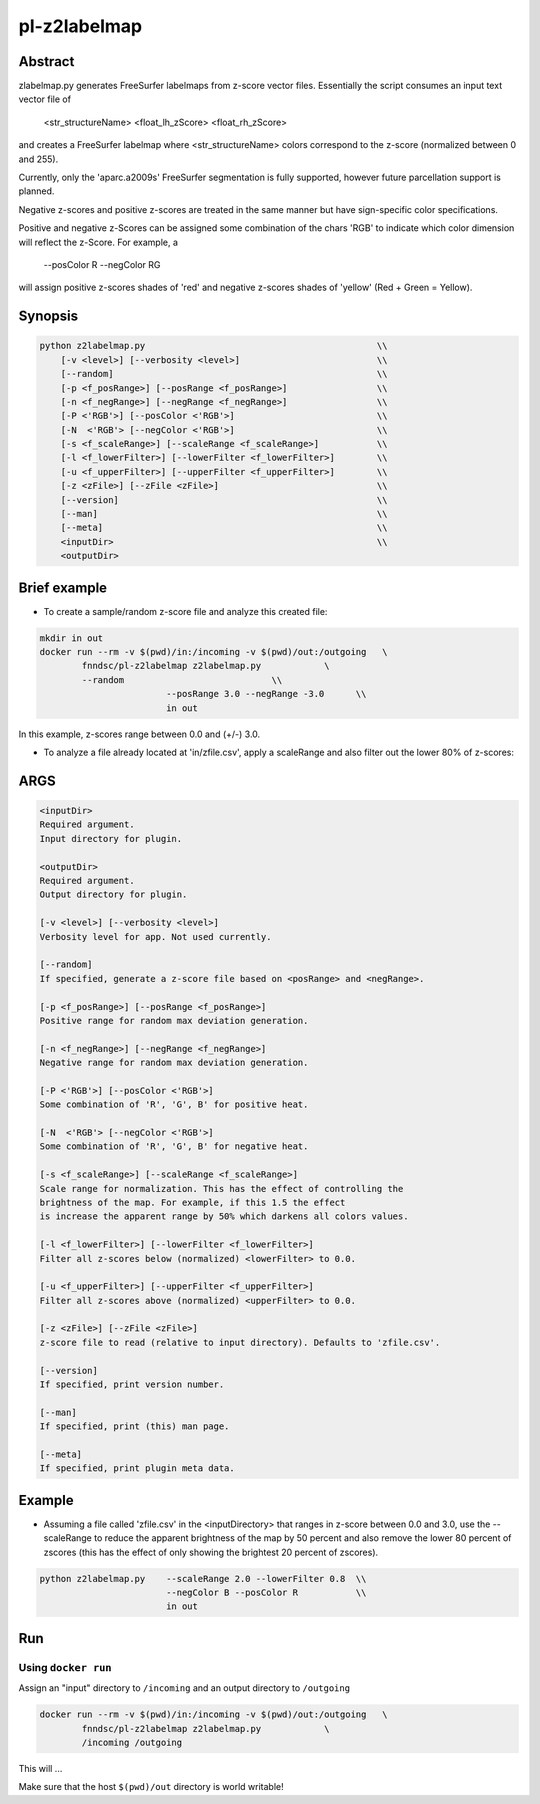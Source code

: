 ################################
pl-z2labelmap
################################


Abstract
********

zlabelmap.py generates FreeSurfer labelmaps from z-score vector files. Essentially the script consumes an input text vector file of 

    <str_structureName> <float_lh_zScore> <float_rh_zScore>

and creates a FreeSurfer labelmap where <str_structureName> colors correspond to the z-score (normalized between 0 and 255).

Currently, only the 'aparc.a2009s' FreeSurfer segmentation is fully supported, however future parcellation support is planned.

Negative z-scores and positive z-scores are treated in the same manner but have sign-specific color specifications.

Positive and negative z-Scores can be assigned some combination of the chars 'RGB' to indicate which color dimension will reflect the z-Score. For example, a 
    
        --posColor R --negColor RG

will assign positive z-scores shades of 'red' and negative z-scores shades of 'yellow' (Red + Green = Yellow).

Synopsis
********

.. code-block::

    python z2labelmap.py                                            \\
        [-v <level>] [--verbosity <level>]                          \\
        [--random]                                                  \\
        [-p <f_posRange>] [--posRange <f_posRange>]                 \\
        [-n <f_negRange>] [--negRange <f_negRange>]                 \\
        [-P <'RGB'>] [--posColor <'RGB'>]                           \\
        [-N  <'RGB'> [--negColor <'RGB'>]                           \\
        [-s <f_scaleRange>] [--scaleRange <f_scaleRange>]           \\
        [-l <f_lowerFilter>] [--lowerFilter <f_lowerFilter>]        \\
        [-u <f_upperFilter>] [--upperFilter <f_upperFilter>]        \\
        [-z <zFile>] [--zFile <zFile>]                              \\
        [--version]                                                 \\
        [--man]                                                     \\
        [--meta]                                                    \\
        <inputDir>                                                  \\
        <outputDir> 

Brief example
*************

* To create a sample/random z-score file and analyze this created file:

.. code-block::

    mkdir in out
    docker run --rm -v $(pwd)/in:/incoming -v $(pwd)/out:/outgoing   \
            fnndsc/pl-z2labelmap z2labelmap.py            \
            --random                            \\
                            --posRange 3.0 --negRange -3.0      \\
                            in out

In this example, z-scores range between 0.0 and (+/-) 3.0.

* To analyze a file already located at 'in/zfile.csv', apply a scaleRange and also filter out the lower 80\% of z-scores:

.. code-block::
    python z2labelmap.py    --scaleRange 2.0 --lowerFilter 0.8  \\
                            --negColor B --posColor R           \\
                            in out
                            
ARGS
****
.. code-block::

        <inputDir>
        Required argument.
        Input directory for plugin.

        <outputDir>
        Required argument.
        Output directory for plugin.

        [-v <level>] [--verbosity <level>]
        Verbosity level for app. Not used currently.

        [--random]
        If specified, generate a z-score file based on <posRange> and <negRange>.

        [-p <f_posRange>] [--posRange <f_posRange>]
        Positive range for random max deviation generation.

        [-n <f_negRange>] [--negRange <f_negRange>]
        Negative range for random max deviation generation.

        [-P <'RGB'>] [--posColor <'RGB'>]
        Some combination of 'R', 'G', B' for positive heat.

        [-N  <'RGB'> [--negColor <'RGB'>]
        Some combination of 'R', 'G', B' for negative heat.

        [-s <f_scaleRange>] [--scaleRange <f_scaleRange>]
        Scale range for normalization. This has the effect of controlling the
        brightness of the map. For example, if this 1.5 the effect
        is increase the apparent range by 50% which darkens all colors values.

        [-l <f_lowerFilter>] [--lowerFilter <f_lowerFilter>]
        Filter all z-scores below (normalized) <lowerFilter> to 0.0.

        [-u <f_upperFilter>] [--upperFilter <f_upperFilter>]
        Filter all z-scores above (normalized) <upperFilter> to 0.0.

        [-z <zFile>] [--zFile <zFile>]
        z-score file to read (relative to input directory). Defaults to 'zfile.csv'.

        [--version]
        If specified, print version number. 
        
        [--man]
        If specified, print (this) man page.

        [--meta]
        If specified, print plugin meta data.

Example
*******

* Assuming a file called 'zfile.csv' in the <inputDirectory> that ranges in z-score between 0.0 and 3.0, use the --scaleRange to reduce the apparent brightness of the map by 50 percent and also remove the lower 80 percent of zscores (this has the effect of only showing the brightest 20 percent of zscores). 

.. code-block:: 

    python z2labelmap.py    --scaleRange 2.0 --lowerFilter 0.8  \\
                            --negColor B --posColor R           \\
                            in out


Run
***

Using ``docker run``
====================

Assign an "input" directory to ``/incoming`` and an output directory to ``/outgoing``

.. code-block:: bash

    docker run --rm -v $(pwd)/in:/incoming -v $(pwd)/out:/outgoing   \
            fnndsc/pl-z2labelmap z2labelmap.py            \
            /incoming /outgoing

This will ...

Make sure that the host ``$(pwd)/out`` directory is world writable!







